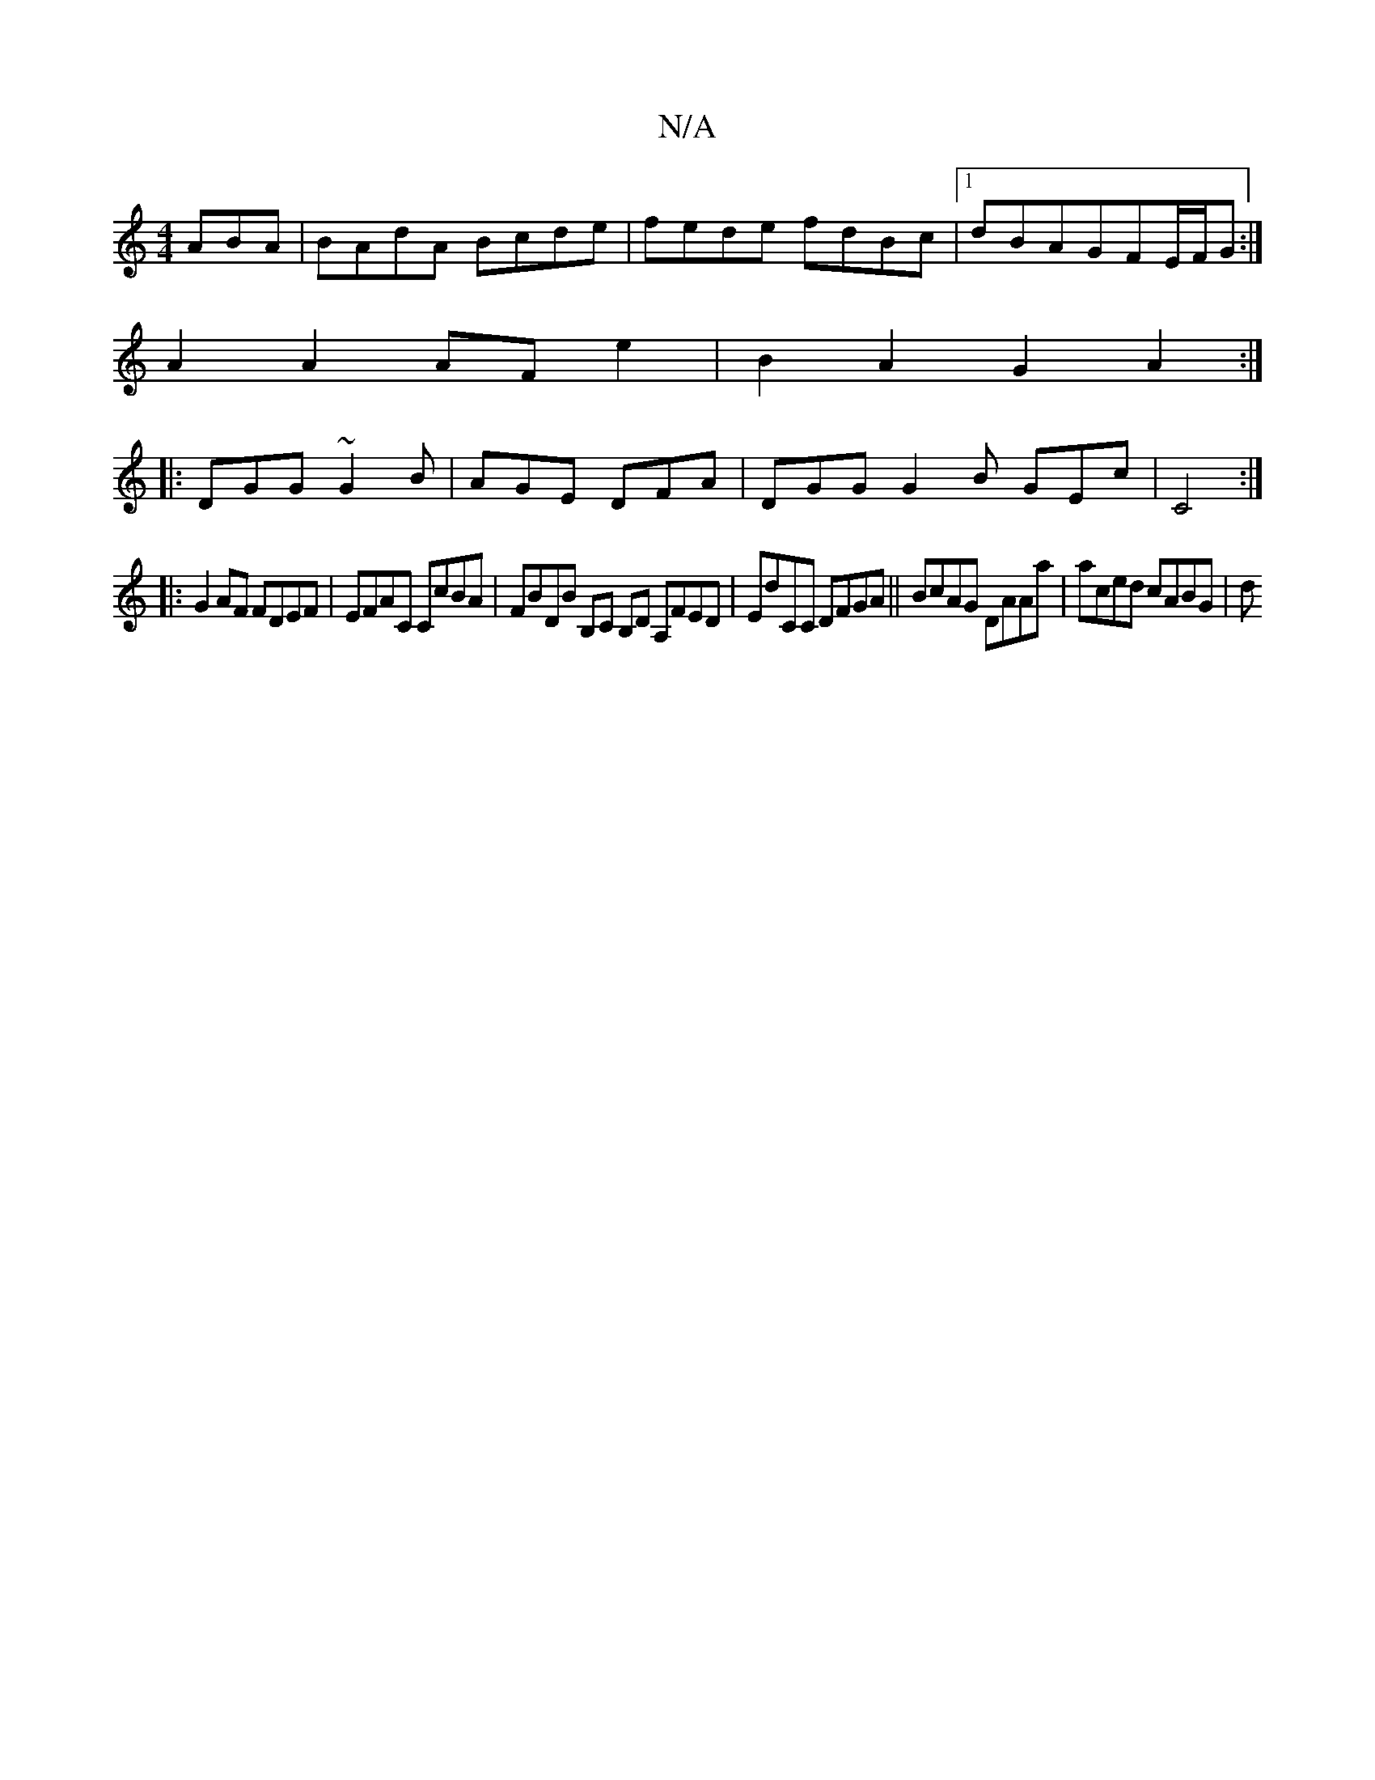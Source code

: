X:1
T:N/A
M:4/4
R:N/A
K:Cmajor
ABA | BAdA Bcde | fede fdBc |1 dBAGFE/F/G :|
A2 A2 AF e2 | B2A2G2 A2:|
|:DGG ~G2B | AGE DFA | DGG G2B GEc | C4 :|
|: G2 AF FDEF |EFAC CcBA | FBDB B,C B,D A,FED | EdCC DFGA || BcAG DAAa | aced cABG | d